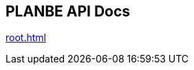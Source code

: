 == PLANBE API Docs

:doctype: book
:toc: left
:toclevels: 4
:source-highlighter: prettify
:regression: 회귀
:sectlinks:


link:root.html[role=include]